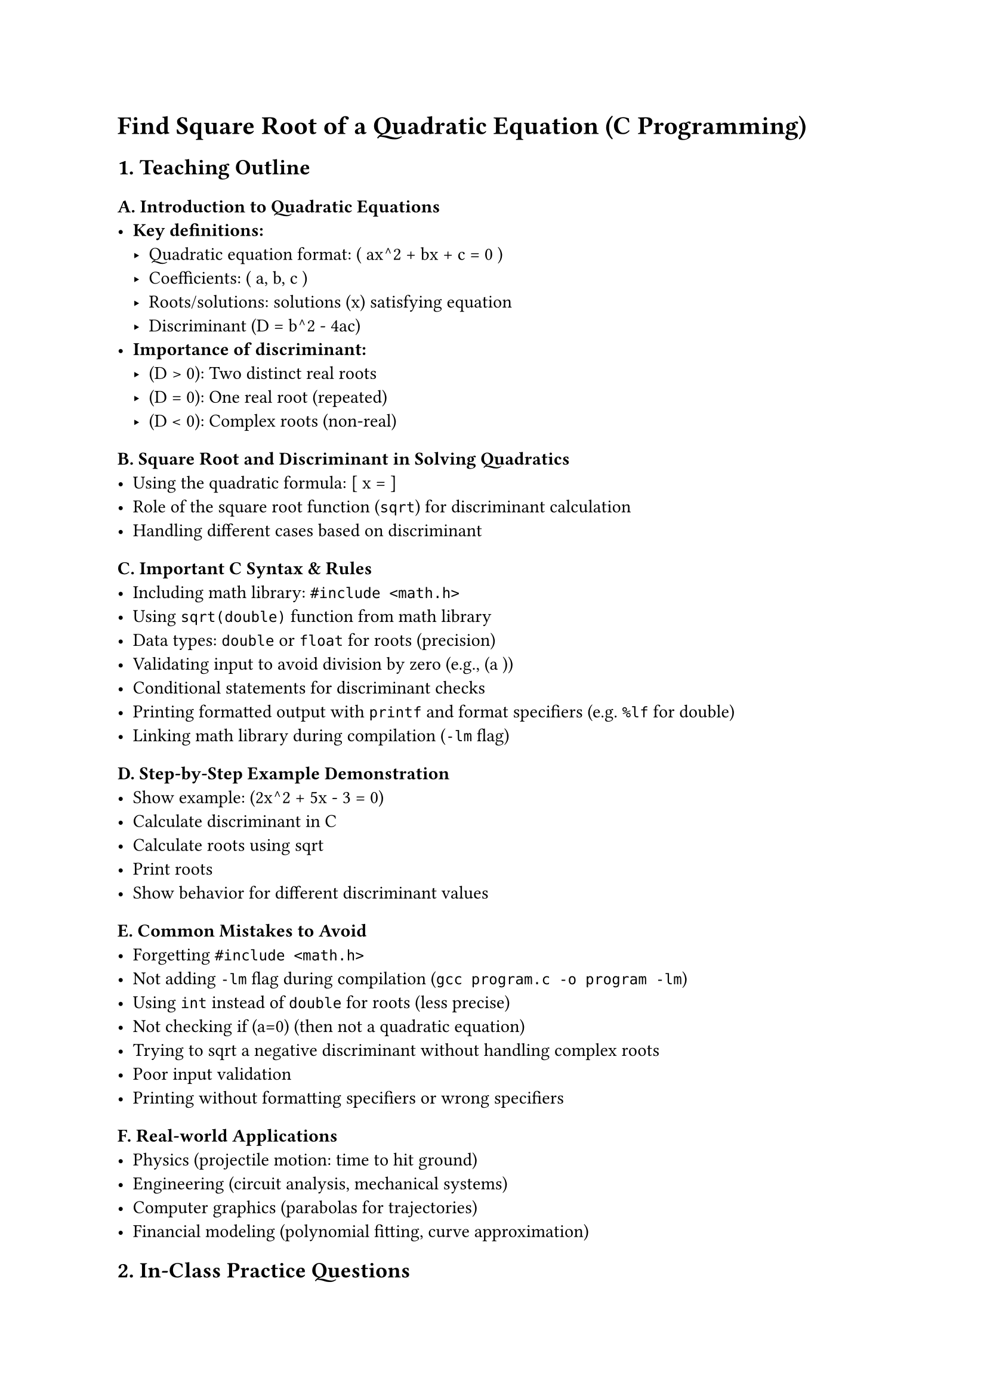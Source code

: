 = Find Square Root of a Quadratic Equation (C Programming)
<teaching-guideline-find-square-root-of-a-quadratic-equation-c-programming>

== 1. Teaching Outline
<teaching-outline>
=== A. Introduction to Quadratic Equations
<a.-introduction-to-quadratic-equations>
- #strong[Key definitions:]
  - Quadratic equation format: ( ax^2 + bx + c = 0 )
  - Coefficients: ( a, b, c )
  - Roots/solutions: solutions (x) satisfying equation
  - Discriminant (D = b^2 - 4ac)
- #strong[Importance of discriminant:]
  - (D \> 0): Two distinct real roots
  - (D = 0): One real root (repeated)
  - (D \< 0): Complex roots (non-real)

=== B. Square Root and Discriminant in Solving Quadratics
<b.-square-root-and-discriminant-in-solving-quadratics>
- Using the quadratic formula: \[ x = \]
- Role of the square root function (`sqrt`) for discriminant calculation
- Handling different cases based on discriminant

=== C. Important C Syntax & Rules
<c.-important-c-syntax-rules>
- Including math library: `#include <math.h>`
- Using `sqrt(double)` function from math library
- Data types: `double` or `float` for roots (precision)
- Validating input to avoid division by zero (e.g., (a ))
- Conditional statements for discriminant checks
- Printing formatted output with `printf` and format specifiers
  (e.g.~`%lf` for double)
- Linking math library during compilation (`-lm` flag)

=== D. Step-by-Step Example Demonstration
<d.-step-by-step-example-demonstration>
- Show example: (2x^2 + 5x - 3 = 0)
- Calculate discriminant in C
- Calculate roots using sqrt
- Print roots
- Show behavior for different discriminant values

=== E. Common Mistakes to Avoid
<e.-common-mistakes-to-avoid>
- Forgetting `#include <math.h>`
- Not adding `-lm` flag during compilation
  (`gcc program.c -o program -lm`)
- Using `int` instead of `double` for roots (less precise)
- Not checking if (a=0) (then not a quadratic equation)
- Trying to sqrt a negative discriminant without handling complex roots
- Poor input validation
- Printing without formatting specifiers or wrong specifiers

=== F. Real-world Applications
<f.-real-world-applications>
- Physics (projectile motion: time to hit ground)
- Engineering (circuit analysis, mechanical systems)
- Computer graphics (parabolas for trajectories)
- Financial modeling (polynomial fitting, curve approximation)



== 2. In-Class Practice Questions
<in-class-practice-questions>
=== Question 1: Calculate Discriminant of Quadratic Equation
<question-1-calculate-discriminant-of-quadratic-equation>
#strong[Problem:] Write a C program to input (a), (b), and (c) and
calculate the discriminant (D = b^2 - 4ac). Print the value of
discriminant. \
#strong[Concept:] Computing discriminant, basic arithmetic,
input/output. \
#strong[Hint:] Use `scanf` for input and `printf` for output.



=== Question 2: Determine Nature of Roots
<question-2-determine-nature-of-roots>
#strong[Problem:] Given (a), (b), and (c), write a program to print if
roots are real and distinct, real and equal, or complex. \
#strong[Concept:] Conditional statements, understanding discriminant
value classification.



=== Question 3: Find Real Roots of Quadratic Equation
<question-3-find-real-roots-of-quadratic-equation>
#strong[Problem:] Extend previous program. If roots are real, calculate
and print both roots using quadratic formula and `sqrt` function.
Otherwise, print "Complex roots". \
#strong[Concept:] Using math library, square root function, formula
implementation.



=== Question 4: Handle Edge Case When (a=0)
<question-4-handle-edge-case-when-a0>
#strong[Problem:] Modify your program to check if input (a=0). If yes,
print "Not a quadratic equation". Otherwise, proceed to find roots. \
#strong[Concept:] Input validation, conditional branching.



=== Question 5: Implement Complex Roots Calculation
<question-5-implement-complex-roots-calculation>
#strong[Problem:] If discriminant is negative, calculate the real and
imaginary parts of the complex roots and print them in `p ± qi` format.
\
#strong[Concept:] Complex roots concept, arithmetic with negative
discriminant.



== 3. Homework Practice Questions
<homework-practice-questions>
=== Homework 1: Validate Input and Loop to Solve Multiple Equations
<homework-1-validate-input-and-loop-to-solve-multiple-equations>
#strong[Problem:] Write a program that repeatedly asks user to input
coefficients (a,b,c) and outputs roots. Stop when the user enters zero
for all coefficients. \
#strong[Difficulty:] Medium \
#strong[Concept:] Loops, input validation, reusing quadratic root logic.



=== Homework 2: Implement a Function to Find Roots
<homework-2-implement-a-function-to-find-roots>
#strong[Problem:] Implement a function
`void findRoots(double a, double b, double c)` that calculates and
prints roots. Call this function in `main()` after user input. \
#strong[Difficulty:] Medium \
#strong[Concept:] Functions, parameter passing, modular programming.



=== Homework 3: Solve Quadratic Equation from a File
<homework-3-solve-quadratic-equation-from-a-file>
#strong[Problem:] Given a text file where each line contains three
coefficients (a,b,c) separated by space, write a program to read file,
solve quadratic equations, and write results to output file. \
#strong[Difficulty:] Advanced \
#strong[Concept:] File I/O, loops, function reuse.



=== Homework 4: Graphical Interpretation (Conceptual)
<homework-4-graphical-interpretation-conceptual>
#strong[Problem:] Write a short essay or program pseudocode explaining
how roots relate to the graph of the quadratic equation (parabola) and
its intersection points on the x-axis. \
#strong[Difficulty:] Easy (conceptual) \
#strong[Concept:] Linking math with programming, visualization.
